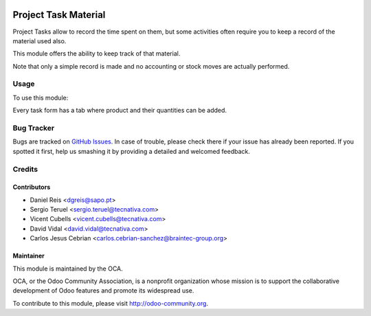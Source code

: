 .. image:: https://img.shields.io/badge/licence-AGPL--3-blue.svg
   :target: http://www.gnu.org/licenses/agpl-3.0-standalone.html
   :alt: License: AGPL-3

======================
Project Task Material
======================

Project Tasks allow to record the time spent on them, but some activities
often require you to keep a record of the material used also.

This module offers the ability to keep track of that material.

Note that only a simple record is made and no accounting or stock moves are
actually performed.

Usage
=====

To use this module:

Every task form has a tab where product and their quantities can be added.

.. image:: https://odoo-community.org/website/image/ir.attachment/5784_f2813bd/datas
   :alt: Try me on Runbot
   :target: https://runbot.odoo-community.org/runbot/140/11.0

Bug Tracker
===========

Bugs are tracked on `GitHub Issues
<https://github.com/OCA/project/issues>`_. In case of trouble, please
check there if your issue has already been reported. If you spotted it first,
help us smashing it by providing a detailed and welcomed feedback.


Credits
=======

Contributors
------------

* Daniel Reis <dgreis@sapo.pt>
* Sergio Teruel <sergio.teruel@tecnativa.com>
* Vicent Cubells <vicent.cubells@tecnativa.com>
* David Vidal <david.vidal@tecnativa.com>
* Carlos Jesus Cebrian <carlos.cebrian-sanchez@braintec-group.org>

Maintainer
----------

.. image:: https://odoo-community.org/logo.png
   :alt: Odoo Community Association
   :target: https://odoo-community.org

This module is maintained by the OCA.

OCA, or the Odoo Community Association, is a nonprofit organization whose
mission is to support the collaborative development of Odoo features and
promote its widespread use.

To contribute to this module, please visit http://odoo-community.org.
